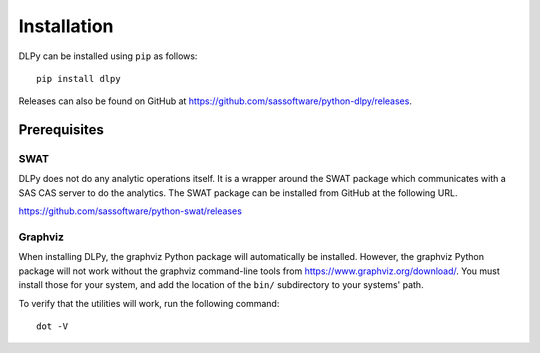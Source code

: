.. Copyright SAS Institute

Installation
============

DLPy can be installed using ``pip`` as follows::

    pip install dlpy

Releases can also be found on GitHub at https://github.com/sassoftware/python-dlpy/releases.


Prerequisites
-------------

SWAT
****

DLPy does not do any analytic operations itself.  It is a wrapper around the SWAT
package which communicates with a SAS CAS server to do the analytics.  The SWAT
package can be installed from GitHub at the following URL.

https://github.com/sassoftware/python-swat/releases


Graphviz
********

When installing DLPy, the graphviz Python package will automatically be installed.
However, the graphviz Python package will not work without the graphviz command-line
tools from https://www.graphviz.org/download/.  You must install those for your
system, and add the location of the ``bin/`` subdirectory to your systems' path.

To verify that the utilities will work, run the following command::

    dot -V
